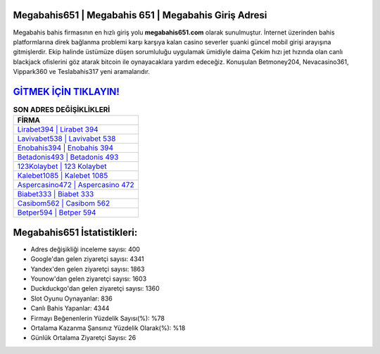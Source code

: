 ﻿Megabahis651 | Megabahis 651 | Megabahis Giriş Adresi
===================================

.. image:: images/megabahis-giris.jpg
   :width: 600
   
Megabahis bahis firmasının en hızlı giriş yolu **megabahis651.com** olarak sunulmuştur. İnternet üzerinden bahis platformlarına direk bağlanma problemi karşı karşıya kalan casino severler şuanki güncel mobil girişi arayışına gitmişlerdir. Ekip halinde üstümüze düşen sorumluluğu uygulamak ümidiyle daima Çekim hızı jet hızında olan canlı blackjack ofislerini göz atarak bitcoin ile oynayacaklara yardım edeceğiz. Konuşulan Betmoney204, Nevacasino361, Vippark360 ve Teslabahis317 yeni aramalarıdır.

`GİTMEK İÇİN TIKLAYIN! <https://urlday.cc/git>`_
==============

.. list-table:: **SON ADRES DEĞİŞİKLİKLERİ**
   :widths: 100
   :header-rows: 1

   * - FİRMA
   * - `Lirabet394 | Lirabet 394 <lirabet394-lirabet-394-lirabet-giris-adresi.html>`_
   * - `Lavivabet538 | Lavivabet 538 <lavivabet538-lavivabet-538-lavivabet-giris-adresi.html>`_
   * - `Enobahis394 | Enobahis 394 <enobahis394-enobahis-394-enobahis-giris-adresi.html>`_	 
   * - `Betadonis493 | Betadonis 493 <betadonis493-betadonis-493-betadonis-giris-adresi.html>`_	 
   * - `123Kolaybet | 123 Kolaybet <123kolaybet-123-kolaybet-kolaybet-giris-adresi.html>`_ 
   * - `Kalebet1085 | Kalebet 1085 <kalebet1085-kalebet-1085-kalebet-giris-adresi.html>`_
   * - `Aspercasino472 | Aspercasino 472 <aspercasino472-aspercasino-472-aspercasino-giris-adresi.html>`_	 
   * - `Biabet333 | Biabet 333 <biabet333-biabet-333-biabet-giris-adresi.html>`_
   * - `Casibom562 | Casibom 562 <casibom562-casibom-562-casibom-giris-adresi.html>`_
   * - `Betper594 | Betper 594 <betper594-betper-594-betper-giris-adresi.html>`_
	 
Megabahis651 İstatistikleri:
===================================	 
* Adres değişikliği inceleme sayısı: 400
* Google'dan gelen ziyaretçi sayısı: 4341
* Yandex'den gelen ziyaretçi sayısı: 1863
* Younow'dan gelen ziyaretçi sayısı: 1603
* Duckduckgo'dan gelen ziyaretçi sayısı: 1360
* Slot Oyunu Oynayanlar: 836
* Canlı Bahis Yapanlar: 4344
* Firmayı Beğenenlerin Yüzdelik Sayısı(%): %78
* Ortalama Kazanma Şansınız Yüzdelik Olarak(%): %18
* Günlük Ortalama Ziyaretçi Sayısı: 26
